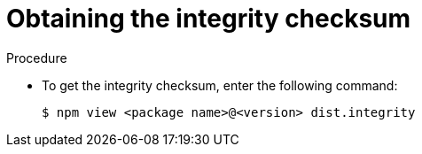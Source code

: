 :_mod-docs-content-type: PROCEDURE

[id="proc-obtaining-integrity-checksum"]
= Obtaining the integrity checksum

.Procedure

* To get the integrity checksum, enter the following command:
+
----
$ npm view <package name>@<version> dist.integrity
----
